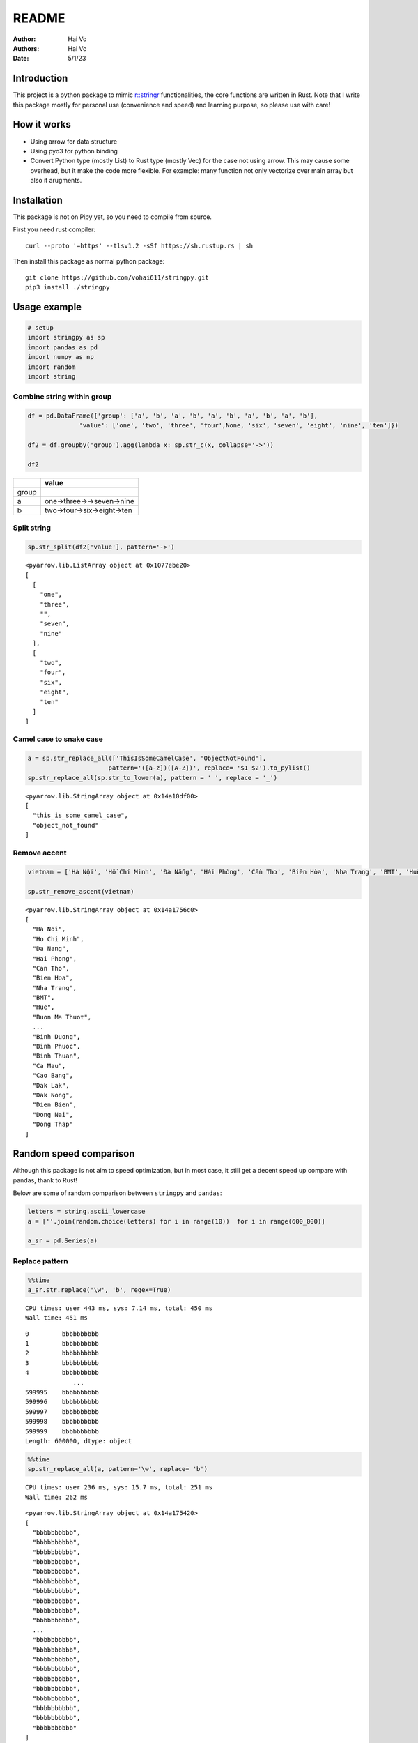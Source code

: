 ======
README
======

:Author: Hai Vo
:Authors:
   Hai Vo
:Date: 5/1/23

|doc| |image1| |codecov|

Introduction
============

This project is a python package to mimic
`r::stringr <https://stringr.tidyverse.org/>`__ functionalities, the
core functions are written in Rust. Note that I write this package
mostly for personal use (convenience and speed) and learning purpose, so
please use with care!

How it works
============

-  Using arrow for data structure
-  Using pyo3 for python binding
-  Convert Python type (mostly List) to Rust type (mostly Vec) for the
   case not using arrow. This may cause some overhead, but it make the
   code more flexible. For example: many function not only vectorize
   over main array but also it arugments.

Installation
============

This package is not on Pipy yet, so you need to compile from source.

First you need rust compiler:

::

   curl --proto '=https' --tlsv1.2 -sSf https://sh.rustup.rs | sh

Then install this package as normal python package:

::

   git clone https://github.com/vohai611/stringpy.git
   pip3 install ./stringpy

Usage example
=============

.. container:: cell

   .. code:: python

      # setup
      import stringpy as sp
      import pandas as pd
      import numpy as np
      import random
      import string

Combine string within group
---------------------------

.. container:: cell

   .. code:: python

      df = pd.DataFrame({'group': ['a', 'b', 'a', 'b', 'a', 'b', 'a', 'b', 'a', 'b'],
                    'value': ['one', 'two', 'three', 'four',None, 'six', 'seven', 'eight', 'nine', 'ten']})

      df2 = df.groupby('group').agg(lambda x: sp.str_c(x, collapse='->'))

      df2

   .. container:: cell-output cell-output-display

      ===== ==========================
      \     value
      ===== ==========================
      group 
      a     one->three->->seven->nine
      b     two->four->six->eight->ten
      ===== ==========================

Split string
------------

.. container:: cell

   .. code:: python

      sp.str_split(df2['value'], pattern='->')

   .. container:: cell-output cell-output-display

      ::

         <pyarrow.lib.ListArray object at 0x1077ebe20>
         [
           [
             "one",
             "three",
             "",
             "seven",
             "nine"
           ],
           [
             "two",
             "four",
             "six",
             "eight",
             "ten"
           ]
         ]

Camel case to snake case
------------------------

.. container:: cell

   .. code:: python

      a = sp.str_replace_all(['ThisIsSomeCamelCase', 'ObjectNotFound'],
                            pattern='([a-z])([A-Z])', replace= '$1 $2').to_pylist() 
      sp.str_replace_all(sp.str_to_lower(a), pattern = ' ', replace = '_')

   .. container:: cell-output cell-output-display

      ::

         <pyarrow.lib.StringArray object at 0x14a10df00>
         [
           "this_is_some_camel_case",
           "object_not_found"
         ]

Remove accent
-------------

.. container:: cell

   .. code:: python

      vietnam = ['Hà Nội', 'Hồ Chí Minh', 'Đà Nẵng', 'Hải Phòng', 'Cần Thơ', 'Biên Hòa', 'Nha Trang', 'BMT', 'Huế', 'Buôn Ma Thuột', 'Bắc Giang', 'Bắc Ninh', 'Bến Tre', 'Bình Dương', 'Bình Phước', 'Bình Thuận', 'Cà Mau', 'Cao Bằng', 'Đắk Lắk', 'Đắk Nông', 'Điện Biên', 'Đồng Nai', 'Đồng Tháp'] 

      sp.str_remove_ascent(vietnam)

   .. container:: cell-output cell-output-display

      ::

         <pyarrow.lib.StringArray object at 0x14a1756c0>
         [
           "Ha Noi",
           "Ho Chi Minh",
           "Da Nang",
           "Hai Phong",
           "Can Tho",
           "Bien Hoa",
           "Nha Trang",
           "BMT",
           "Hue",
           "Buon Ma Thuot",
           ...
           "Binh Duong",
           "Binh Phuoc",
           "Binh Thuan",
           "Ca Mau",
           "Cao Bang",
           "Dak Lak",
           "Dak Nong",
           "Dien Bien",
           "Dong Nai",
           "Dong Thap"
         ]

Random speed comparison
=======================

Although this package is not aim to speed optimization, but in most
case, it still get a decent speed up compare with pandas, thank to Rust!

Below are some of random comparison between ``stringpy`` and ``pandas``:

.. container:: cell

   .. code:: python

      letters = string.ascii_lowercase
      a = [''.join(random.choice(letters) for i in range(10))  for i in range(600_000)]

      a_sr = pd.Series(a)

Replace pattern
---------------

.. container:: cell

   .. code:: python

      %%time
      a_sr.str.replace('\w', 'b', regex=True)

   .. container:: cell-output cell-output-stdout

      ::

         CPU times: user 443 ms, sys: 7.14 ms, total: 450 ms
         Wall time: 451 ms

   .. container:: cell-output cell-output-display

      ::

         0         bbbbbbbbbb
         1         bbbbbbbbbb
         2         bbbbbbbbbb
         3         bbbbbbbbbb
         4         bbbbbbbbbb
                      ...    
         599995    bbbbbbbbbb
         599996    bbbbbbbbbb
         599997    bbbbbbbbbb
         599998    bbbbbbbbbb
         599999    bbbbbbbbbb
         Length: 600000, dtype: object

.. container:: cell

   .. code:: python

      %%time
      sp.str_replace_all(a, pattern='\w', replace= 'b')

   .. container:: cell-output cell-output-stdout

      ::

         CPU times: user 236 ms, sys: 15.7 ms, total: 251 ms
         Wall time: 262 ms

   .. container:: cell-output cell-output-display

      ::

         <pyarrow.lib.StringArray object at 0x14a175420>
         [
           "bbbbbbbbbb",
           "bbbbbbbbbb",
           "bbbbbbbbbb",
           "bbbbbbbbbb",
           "bbbbbbbbbb",
           "bbbbbbbbbb",
           "bbbbbbbbbb",
           "bbbbbbbbbb",
           "bbbbbbbbbb",
           "bbbbbbbbbb",
           ...
           "bbbbbbbbbb",
           "bbbbbbbbbb",
           "bbbbbbbbbb",
           "bbbbbbbbbb",
           "bbbbbbbbbb",
           "bbbbbbbbbb",
           "bbbbbbbbbb",
           "bbbbbbbbbb",
           "bbbbbbbbbb",
           "bbbbbbbbbb"
         ]

Subset by index
---------------

.. container:: cell

   .. code:: python

      %%time
      a_sr.str.slice(2,4)

   .. container:: cell-output cell-output-stdout

      ::

         CPU times: user 53.8 ms, sys: 3.44 ms, total: 57.2 ms
         Wall time: 57 ms

   .. container:: cell-output cell-output-display

      ::

         0         vi
         1         xs
         2         kw
         3         ub
         4         uo
                   ..
         599995    kp
         599996    qq
         599997    do
         599998    kr
         599999    rz
         Length: 600000, dtype: object

.. container:: cell

   .. code:: python

      %%time
      sp.str_sub(a, start=2, end=4)

   .. container:: cell-output cell-output-stdout

      ::

         CPU times: user 24.5 ms, sys: 6.09 ms, total: 30.6 ms
         Wall time: 40.1 ms

   .. container:: cell-output cell-output-display

      ::

         <pyarrow.lib.StringArray object at 0x14a1754e0>
         [
           "vi",
           "xs",
           "kw",
           "ub",
           "uo",
           "ua",
           "jw",
           "tv",
           "qy",
           "ll",
           ...
           "hc",
           "zu",
           "cq",
           "sr",
           "rt",
           "kp",
           "qq",
           "do",
           "kr",
           "rz"
         ]

::

   ## Counting

   ::: {.cell execution_count=11}
   ``` {.python .cell-code}
   %%time
   a_sr.str.count('a')

.. container:: cell-output cell-output-stdout

   ::

      CPU times: user 131 ms, sys: 4.68 ms, total: 136 ms
      Wall time: 136 ms

.. container:: cell-output cell-output-display

   ::

      0         0
      1         0
      2         0
      3         0
      4         0
               ..
      599995    1
      599996    0
      599997    0
      599998    0
      599999    0
      Length: 600000, dtype: int64

:::

.. container:: cell

   .. code:: python

      %%time
      sp.str_count(a, pattern='a')

   .. container:: cell-output cell-output-stdout

      ::

         CPU times: user 35 ms, sys: 692 µs, total: 35.7 ms
         Wall time: 35.7 ms

   .. container:: cell-output cell-output-display

      ::

         <pyarrow.lib.Int32Array object at 0x14a175c60>
         [
           0,
           0,
           0,
           0,
           0,
           1,
           0,
           0,
           0,
           2,
           ...
           0,
           1,
           0,
           0,
           0,
           1,
           0,
           0,
           0,
           0
         ]

Implement list
==============

part 1
------

-  ☒ str_count

-  ☒ str_detect

-  ☒ str_extract /str_extract_all

-  [] str_locate() str_locate_all()

-  ☒ str_match() str_match_all()

-  ☒ str_replace() str_replace_all()

-  ☒ str_remove() str_remove_all()

-  ☒ str_split()

-  [] str_split_1() str_split_fixed() str_split_i()

-  ☒ str_starts() str_ends()

-  ☒ str_subset()

-  ☒ str_which()

-  ☒ str_c(), str_combine()

-  [] str_flatten() str_flatten_comma()

part 2
------

-  ☒ str_dup()
-  ☒ str_length() str_width()
-  ☒ str_pad()
-  ☒ str_sub()/ str_sub_all()
-  ☒ str_trim() str_squish()
-  ☒ str_trunc()
-  [] str_wrap()
-  ☒ str_to_upper() str_to_lower() str_to_title() str_to_sentence()
-  ☒ str_unique()
-  ☒ str_remove_ascent()

Optimize
--------

Handle case when input is scalar or vector in Rust to improve speed

Different type of i/o
=====================

Python
------

-  ``@export``: one array in, one array out

-  ``@export2``: multiple array in, one array out

Rust
----

-  ``apply_utf8!()``
-  ``apply_utf8_bool!()``
-  ``apply_utf8_lst!()``

1. vec in vec out

-  Use apply_utf8!() macro
-  @export

2. vec+ in vec out

-  Use apply_utf8!() macro
-  @export2

3. vec in vec out

-  Use apply_utf8_bool!() macro
-  @export

4. vec in vec<vec> out

-  Use apply_utf8_lst!() macro
-  @export

.. |doc| image:: https://readthedocs.org/projects/stringpy/badge/?version=latest.png
   :target: https://stringpy.readthedocs.io/en/latest/?badge=latest
.. |image1| image:: https://github.com/vohai611/stringpy/actions/workflows/CI.yml/badge.svg?branch=main
   :target: https://github.com/vohai611/stringpy/actions/workflows/CI.yml
.. |codecov| image:: https://codecov.io/gh/vohai611/stringpy/branch/feat/rust-test/graph/badge.svg?token=5QNSE2HMHM
   :target: https://codecov.io/gh/vohai611/stringpy
